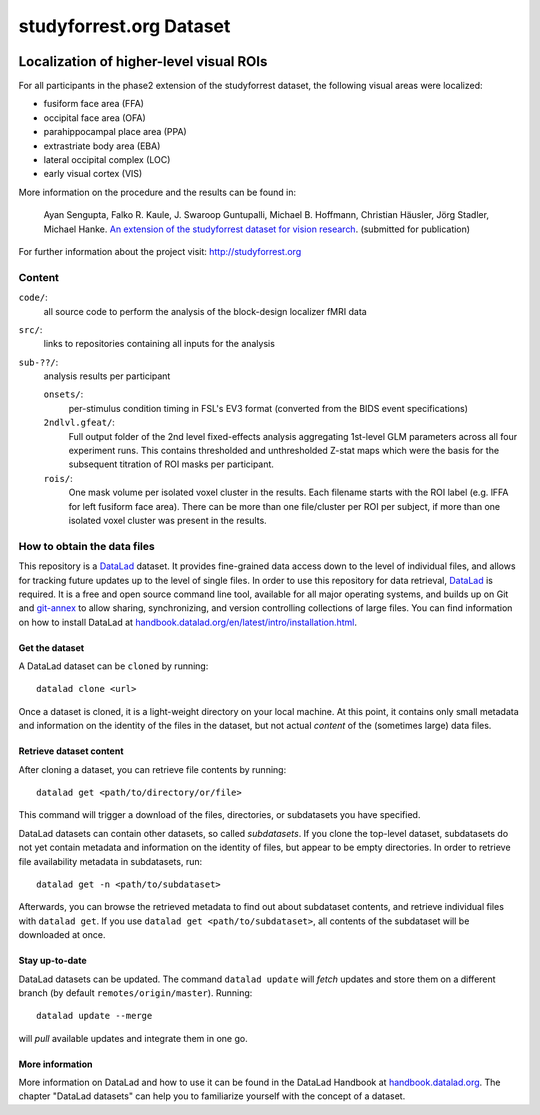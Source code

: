 studyforrest.org Dataset
************************

|license| |access| |doi|

Localization of higher-level visual ROIs
========================================

For all participants in the phase2 extension of the studyforrest dataset, the
following visual areas were localized:

- fusiform face area (FFA)
- occipital face area (OFA)
- parahippocampal place area (PPA)
- extrastriate body area (EBA)
- lateral occipital complex (LOC)
- early visual cortex (VIS)

More information on the procedure and the results can be found in:

     Ayan Sengupta, Falko R. Kaule, J. Swaroop Guntupalli, Michael B. Hoffmann,
     Christian Häusler, Jörg Stadler, Michael Hanke. `An extension of the
     studyforrest dataset for vision research
     <http://biorxiv.org/content/early/2016/03/31/046573>`_. (submitted for
     publication)

For further information about the project visit: http://studyforrest.org

Content
-------

``code/``:
   all source code to perform the analysis of the block-design
   localizer fMRI data

``src/``:
   links to repositories containing all inputs for the analysis

``sub-??/``:
   analysis results per participant

   ``onsets/``:
     per-stimulus condition timing in FSL's EV3 format (converted from the BIDS
     event specifications)

   ``2ndlvl.gfeat/``:
     Full output folder of the 2nd level fixed-effects analysis aggregating
     1st-level GLM parameters across all four experiment runs. This contains
     thresholded and unthresholded Z-stat maps which were the basis for the
     subsequent titration of ROI masks per participant.

   ``rois/``:
     One mask volume per isolated voxel cluster in the results. Each filename
     starts with the ROI label (e.g. lFFA for left fusiform face area). There
     can be more than one file/cluster per ROI per subject, if more than one
     isolated voxel cluster was present in the results.

How to obtain the data files
----------------------------

This repository is a `DataLad <https://www.datalad.org/>`__ dataset. It provides
fine-grained data access down to the level of individual files, and allows for
tracking future updates up to the level of single files. In order to use
this repository for data retrieval, `DataLad <https://www.datalad.org>`_ is
required. It is a free and open source command line tool, available for all
major operating systems, and builds up on Git and `git-annex
<https://git-annex.branchable.com>`__ to allow sharing, synchronizing, and
version controlling collections of large files. You can find information on
how to install DataLad at `handbook.datalad.org/en/latest/intro/installation.html
<http://handbook.datalad.org/en/latest/intro/installation.html>`_.

Get the dataset
^^^^^^^^^^^^^^^

A DataLad dataset can be ``cloned`` by running::

   datalad clone <url>

Once a dataset is cloned, it is a light-weight directory on your local machine.
At this point, it contains only small metadata and information on the
identity of the files in the dataset, but not actual *content* of the
(sometimes large) data files.

Retrieve dataset content
^^^^^^^^^^^^^^^^^^^^^^^^

After cloning a dataset, you can retrieve file contents by running::

   datalad get <path/to/directory/or/file>

This command will trigger a download of the files, directories, or
subdatasets you have specified.

DataLad datasets can contain other datasets, so called *subdatasets*. If you
clone the top-level dataset, subdatasets do not yet contain metadata and
information on the identity of files, but appear to be empty directories. In
order to retrieve file availability metadata in subdatasets, run::

   datalad get -n <path/to/subdataset>

Afterwards, you can browse the retrieved metadata to find out about
subdataset contents, and retrieve individual files with ``datalad get``. If you
use ``datalad get <path/to/subdataset>``, all contents of the subdataset will
be downloaded at once.

Stay up-to-date
^^^^^^^^^^^^^^^

DataLad datasets can be updated. The command ``datalad update`` will *fetch*
updates and store them on a different branch (by default
``remotes/origin/master``). Running::

   datalad update --merge

will *pull* available updates and integrate them in one go.

More information
^^^^^^^^^^^^^^^^

More information on DataLad and how to use it can be found in the DataLad Handbook at
`handbook.datalad.org <http://handbook.datalad.org/en/latest/index.html>`_. The
chapter "DataLad datasets" can help you to familiarize yourself with the
concept of a dataset.


.. _Git: http://www.git-scm.com

.. _git-annex: http://git-annex.branchable.com/

.. |license|
   image:: https://img.shields.io/badge/license-PDDL-blue.svg
    :target: http://opendatacommons.org/licenses/pddl/summary
    :alt: PDDL-licensed

.. |access|
   image:: https://img.shields.io/badge/data_access-unrestricted-green.svg
    :alt: No registration or authentication required

.. |doi|
   image:: https://img.shields.io/badge/doi-missing-lightgrey.svg
    :target: http://dx.doi.org/
    :alt: DOI
